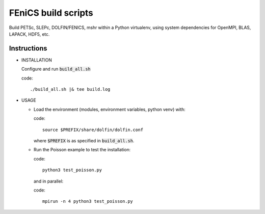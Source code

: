 FEniCS build scripts
====================

Build PETSc, SLEPc, DOLFIN/FENICS, mshr within a Python virtualenv, using system dependencies for OpenMPI, BLAS, LAPACK, HDF5, etc.

Instructions
------------

+ INSTALLATION
  
  Configure and run :code:`build_all.sh` 

  code:: 

    ./build_all.sh |& tee build.log

+ USAGE
  
  * Load the environment (modules, environment variables, python venv) with:

    code::

      source $PREFIX/share/dolfin/dolfin.conf

    where :code:`$PREFIX` is as specified in :code:`build_all.sh`.

  * Run the Poisson example to test the installation:

    code::

        python3 test_poisson.py

    and in parallel:

    code::

        mpirun -n 4 python3 test_poisson.py
